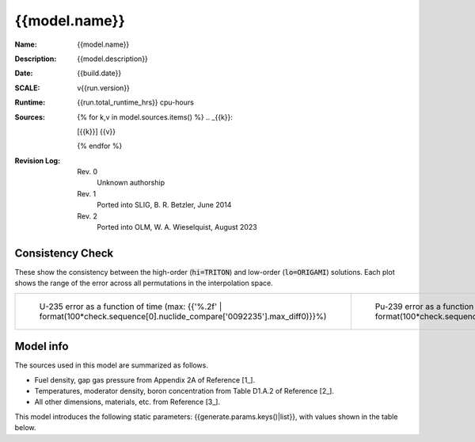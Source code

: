 {{model.name}}
------------------------------------------------------------------------------------------

:Name: {{model.name}}
:Description: {{model.description}}
:Date: {{build.date}}
:SCALE: v{{run.version}}
:Runtime: {{run.total_runtime_hrs}} cpu-hours
:Sources:
    {% for k,v in model.sources.items() %}
    .. _{{k}}:

    [{{k}}] {{v}}

    {% endfor %}
:Revision Log:
    Rev. 0
        Unknown authorship
    Rev. 1
        Ported into SLIG, B. R. Betzler, June 2014
    Rev. 2
        Ported into OLM, W. A. Wieselquist, August 2023


.. list-table:: Interpolation Space
    :widths: 1 2 3
    :header-rows: 1

    *   - name
        - description
        - grid
    {% for k,v in build.space.items() %}
    *   - {{k}}
        - {{v.desc}}
        - {{v.grid-}}
    {% endfor %}


Consistency Check
~~~~~~~~~~~~~~~~~

These show the consistency between the high-order (:code:`hi=TRITON`) and low-order (:code:`lo=ORIGAMI`)
solutions. Each plot shows the range of the error across all permutations in the interpolation
space.

.. list-table::

    * - ..  figure:: {{check.sequence[0].nuclide_compare['0092235'].image}}
            :alt: U235 hi/lo error

            U-235 error as a function of time
            (max: {{'%.2f' | format(100*check.sequence[0].nuclide_compare['0092235'].max_diff0)}}%)

      - .. figure::  {{check.sequence[0].nuclide_compare['0094239'].image}}
            :alt: Pu239 hi/lo error

            Pu-239 error as a function of time
            (max: {{'%.2f' | format(100*check.sequence[0].nuclide_compare['0094239'].max_diff0)}}%)


Model info
~~~~~~~~~~

The sources used in this model are summarized as follows.

- Fuel density, gap gas pressure from Appendix 2A of Reference [1_].
- Temperatures, moderator density, boron concentration from Table D1.A.2 of Reference [2_].
- All other dimensions, materials, etc. from Reference [3_].

This model introduces the following static parameters: {{generate.params.keys()|list}},
with values shown in the table below.

.. list-table:: Static model parameters
    :widths: 1 1
    :header-rows: 1

    *   - name
        - value
    {% for k,v in generate.params.items() %}
    *   - {{k}}
        - {{v-}}
    {% endfor %}

.. list-table:: Run summary data
    :widths: 3 1 1
    :header-rows: 1

    *   - output
        - success
        - runtime (hrs)
    {%- for row in run.perms %}
    *   - {{row.output}}
        - {{row.success}}
        - {{row.runtime_hrs}}
    {%- endfor %}






